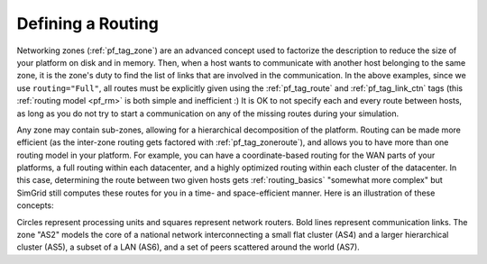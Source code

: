 .. raw:: html

   <object id="TOC" data="graphical-toc.svg" type="image/svg+xml"></object>
   <script>
   window.onload=function() { // Wait for the SVG to be loaded before changing it
     var elem=document.querySelector("#TOC").contentDocument.getElementById("RoutingBox")
     elem.style="opacity:0.93999999;fill:#ff0000;fill-opacity:0.1;stroke:#000000;stroke-width:0.35277778;stroke-linecap:round;stroke-linejoin:round;stroke-miterlimit:4;stroke-dasharray:none;stroke-dashoffset:0;stroke-opacity:1";
   }
   </script>
   <br/>
   <br/>

.. _platform_routing:

Defining a Routing
##################

Networking zones (:ref:`pf_tag_zone`) are an advanced concept used to factorize the description
to reduce the size of your platform on disk and in memory. Then, when
a host wants to communicate with another host belonging to the same
zone, it is the zone's duty to find the list of links that are
involved in the communication. In the above examples, since we use
``routing="Full"``, all routes must be explicitly given using the
:ref:`pf_tag_route` and :ref:`pf_tag_link_ctn` tags (this :ref:`routing
model <pf_rm>` is both simple and inefficient :) It is OK to not
specify each and every route between hosts, as long as you do not try
to start a communication on any of the missing routes during your
simulation.

Any zone may contain sub-zones, allowing for a hierarchical
decomposition of the platform. Routing can be made more efficient (as the
inter-zone routing gets factored with :ref:`pf_tag_zoneroute`), and
allows you to have more than one routing model in your platform. For
example, you can have a coordinate-based routing for the WAN parts
of your platforms, a full routing within each datacenter, and a highly
optimized routing within each cluster of the datacenter.  In this
case, determining the route between two given hosts gets :ref:`routing_basics`
"somewhat more complex" but SimGrid still computes
these routes for you in a time- and space-efficient manner.
Here is an illustration of these concepts:

.. image:: img/zone_hierarchy.png

Circles represent processing units and squares represent network
routers. Bold lines represent communication links. The zone "AS2" models the core of a national network interconnecting a
small flat cluster (AS4) and a larger hierarchical cluster (AS5), a
subset of a LAN (AS6), and a set of peers scattered around the world
(AS7).

.. todo:: Add more examples, such as the cloud example described in
          previous paragraph

